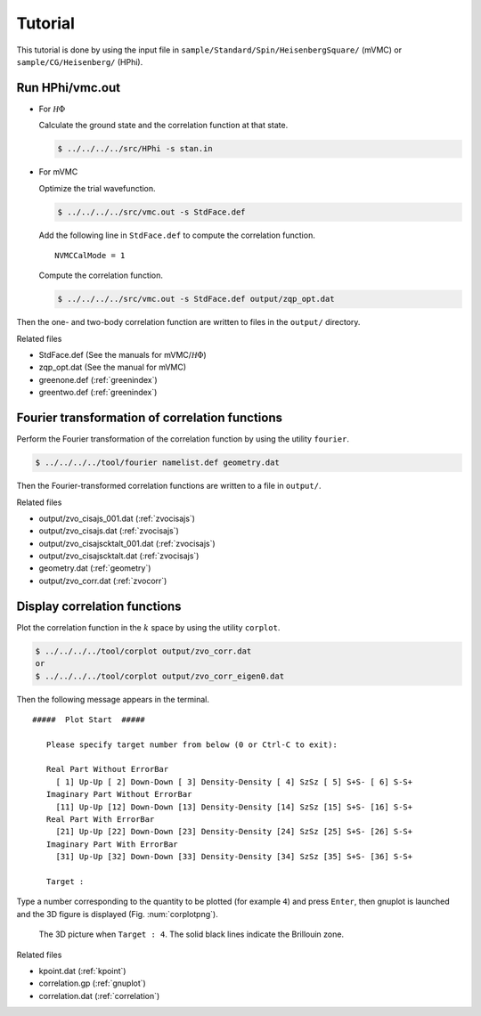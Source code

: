 .. _tutorial:

Tutorial
========

This tutorial is done by using the input file
in ``sample/Standard/Spin/HeisenbergSquare/`` (mVMC) or
``sample/CG/Heisenberg/`` (HPhi).

Run HPhi/vmc.out
----------------

- For :math:`{\mathcal H}\Phi`

  Calculate the ground state and the correlation function at that state.
  
  .. code-block:: bash

     $ ../../../../src/HPhi -s stan.in

- For mVMC

  Optimize the trial wavefunction.
  
  .. code-block:: bash

     $ ../../../../src/vmc.out -s StdFace.def

  Add the following line in ``StdFace.def`` to compute the correlation function.

  ::

     NVMCCalMode = 1

  Compute the correlation function.
  
  .. code-block:: bash

     $ ../../../../src/vmc.out -s StdFace.def output/zqp_opt.dat
         
Then the one- and two-body correlation function are written to files
in the ``output/`` directory.

Related files

- StdFace.def (See the manuals for mVMC/:math:`{\mathcal H}\Phi`)
- zqp_opt.dat (See the manual for mVMC)
- greenone.def (:ref:`greenindex`)
- greentwo.def (:ref:`greenindex`)

Fourier transformation of correlation functions
-----------------------------------------------

Perform the Fourier transformation of the correlation function
by using the utility ``fourier``.

.. code-block:: bash

   $ ../../../../tool/fourier namelist.def geometry.dat
     
Then the Fourier-transformed correlation functions are
written to a file in ``output/``.

Related files

- output/zvo_cisajs_001.dat (:ref:`zvocisajs`)
- output/zvo_cisajs.dat (:ref:`zvocisajs`)
- output/zvo_cisajscktalt_001.dat (:ref:`zvocisajs`)
- output/zvo_cisajscktalt.dat (:ref:`zvocisajs`)
- geometry.dat (:ref:`geometry`)
- output/zvo_corr.dat (:ref:`zvocorr`)

Display correlation functions
-----------------------------

Plot the correlation function in the :math:`k` space
by using the utility ``corplot``.

.. code-block:: bash

   $ ../../../../tool/corplot output/zvo_corr.dat
   or
   $ ../../../../tool/corplot output/zvo_corr_eigen0.dat

Then the following message appears in the terminal.

::

    #####  Plot Start  #####

       Please specify target number from below (0 or Ctrl-C to exit):

       Real Part Without ErrorBar
         [ 1] Up-Up [ 2] Down-Down [ 3] Density-Density [ 4] SzSz [ 5] S+S- [ 6] S-S+
       Imaginary Part Without ErrorBar
         [11] Up-Up [12] Down-Down [13] Density-Density [14] SzSz [15] S+S- [16] S-S+
       Real Part With ErrorBar
         [21] Up-Up [22] Down-Down [23] Density-Density [24] SzSz [25] S+S- [26] S-S+
       Imaginary Part With ErrorBar
         [31] Up-Up [32] Down-Down [33] Density-Density [34] SzSz [35] S+S- [36] S-S+

       Target : 

Type a number corresponding to the quantity to be plotted (for example ``4``)
and press ``Enter``,
then gnuplot is launched and the 3D figure is displayed (Fig. :num:`corplotpng`).

.. _corplotpng:

.. figure:: ../figs/corplot.png

            The 3D picture when ``Target : 4``.
            The solid black lines indicate the Brillouin zone.

Related files

- kpoint.dat (:ref:`kpoint`)
- correlation.gp (:ref:`gnuplot`)
- correlation.dat (:ref:`correlation`)
